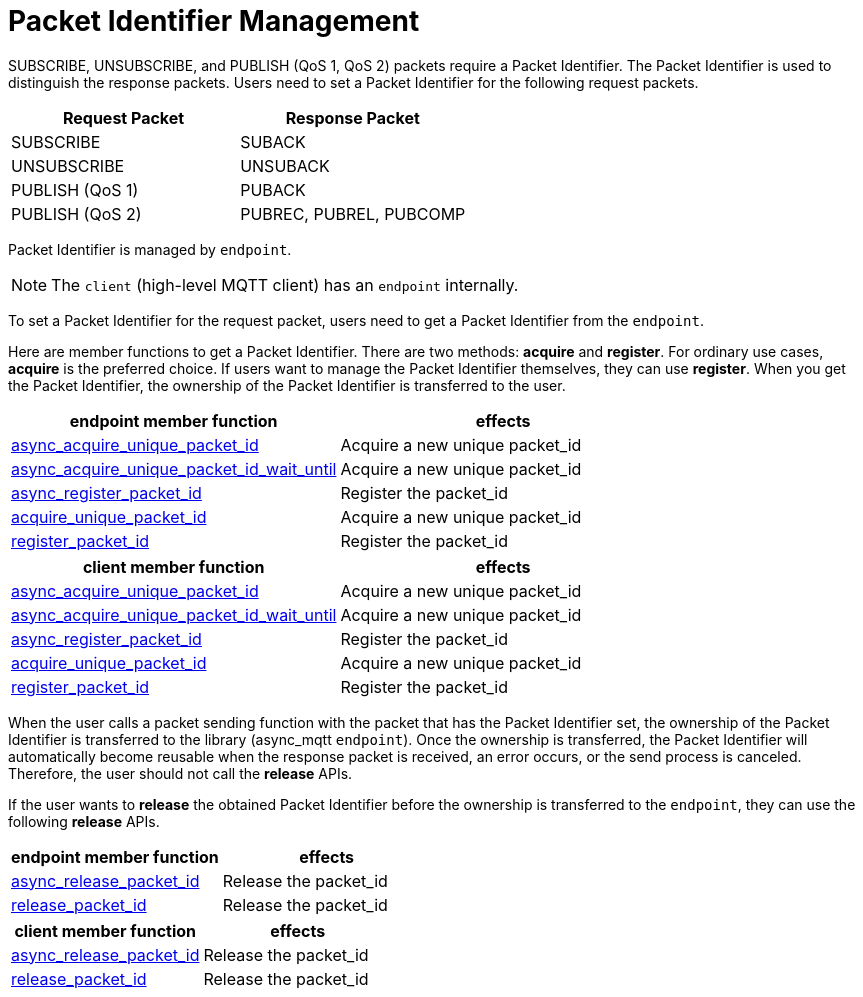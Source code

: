 :last-update-label!:
:am-version: latest
:source-highlighter: rouge
:rouge-style: base16.monokai

ifdef::env-github[:am-base-path: ../../main]
ifndef::env-github[:am-base-path: ../..]
ifdef::env-github[:api-base: link:https://redboltz.github.io/async_mqtt/doc/{am-version}/html]
ifndef::env-github[:api-base: link:../api]

= Packet Identifier Management

SUBSCRIBE, UNSUBSCRIBE, and PUBLISH (QoS 1, QoS 2) packets require a Packet Identifier. The Packet Identifier is used to distinguish the response packets. Users need to set a Packet Identifier for the following request packets.

|===
| Request Packet | Response Packet

| SUBSCRIBE     | SUBACK
| UNSUBSCRIBE   | UNSUBACK
| PUBLISH (QoS 1) | PUBACK
| PUBLISH (QoS 2) | PUBREC, PUBREL, PUBCOMP
|===

Packet Identifier is managed by `endpoint`.

NOTE: The `client` (high-level MQTT client) has an `endpoint` internally.

To set a Packet Identifier for the request packet, users need to get a Packet Identifier from the `endpoint`.

Here are member functions to get a Packet Identifier. There are two methods: **acquire** and **register**. For ordinary use cases, **acquire** is the preferred choice. If users want to manage the Packet Identifier themselves, they can use **register**. When you get the Packet Identifier, the ownership of the Packet Identifier is transferred to the user.

|===
| endpoint member function | effects

| {api-base}/++classasync__mqtt_1_1basic__endpoint.html#a7274b1d7f83634fd64fe616de1ff3e7f++[async_acquire_unique_packet_id] | Acquire a new unique packet_id
| {api-base}/++classasync__mqtt_1_1basic__endpoint.html#a425e8172d00a1ace4274cf188d626de5++[async_acquire_unique_packet_id_wait_until] | Acquire a new unique packet_id
| {api-base}/++classasync__mqtt_1_1basic__endpoint.html#afae5c04121fb587cc76dfbba65d52dac++[async_register_packet_id] | Register the packet_id
| {api-base}/++classasync__mqtt_1_1basic__endpoint.html#a9864c9c46f655e82a8cbb93d2725f0e0++[acquire_unique_packet_id] | Acquire a new unique packet_id
| {api-base}/++classasync__mqtt_1_1basic__endpoint.html#adaff45fdd6e9bc61001b1ac936040c01++[register_packet_id] | Register the packet_id
|===

|===
| client member function | effects

| {api-base}/++classasync__mqtt_1_1client.html#ae866b887888316e02f14487ec2892a23++[async_acquire_unique_packet_id] | Acquire a new unique packet_id
| {api-base}/++classasync__mqtt_1_1client.html#a107f857b734a01cfeb6f8fc7894e60f1++[async_acquire_unique_packet_id_wait_until] | Acquire a new unique packet_id
| {api-base}/++classasync__mqtt_1_1client.html#acbe876628df6963609eb6e9aa4a0729e++[async_register_packet_id] | Register the packet_id
| {api-base}/++classasync__mqtt_1_1client.html#ab160ebb19bd7e51f8460e59a88deff86++[acquire_unique_packet_id] | Acquire a new unique packet_id
| {api-base}/++classasync__mqtt_1_1client.html#a2a7414f348afda7a9059135338ddaadc++[register_packet_id] | Register the packet_id
|===

When the user calls a packet sending function with the packet that has the Packet Identifier set, the ownership of the Packet Identifier is transferred to the library (async_mqtt `endpoint`). Once the ownership is transferred, the Packet Identifier will automatically become reusable when the response packet is received, an error occurs, or the send process is canceled. Therefore, the user should not call the **release** APIs.

If the user wants to **release** the obtained Packet Identifier before the ownership is transferred to the `endpoint`, they can use the following **release** APIs.

|===
| endpoint member function | effects

| {api-base}/++classasync__mqtt_1_1basic__endpoint.html#a3ad31451430f889136831229fbd89e63++[async_release_packet_id] | Release the packet_id
| {api-base}/++classasync__mqtt_1_1basic__endpoint.html#ae72fa838272da0e140e5ad1acf24463b++[release_packet_id] | Release the packet_id
|===

|===
| client member function | effects

| {api-base}/++classasync__mqtt_1_1client.html#a2574049a028672d01dcb4a49d80dec27++[async_release_packet_id] | Release the packet_id
| {api-base}/++classasync__mqtt_1_1client.html#a5e091785f9ed21afc1aeaf9a09ccebb2++[release_packet_id] | Release the packet_id
|===
